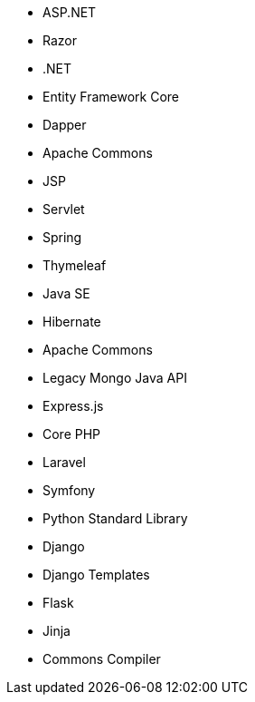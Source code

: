 // C#
* ASP.NET
* Razor
* .NET
* Entity Framework Core
* Dapper
// Java
* Apache Commons
* JSP
* Servlet
* Spring
* Thymeleaf
* Java SE
* Hibernate
* Apache Commons
* Legacy Mongo Java API
// JS
* Express.js
// PHP
* Core PHP
* Laravel
* Symfony
// Python
* Python Standard Library
* Django
* Django Templates
* Flask
* Jinja
* Commons Compiler
